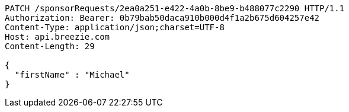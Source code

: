 [source,http,options="nowrap"]
----
PATCH /sponsorRequests/2ea0a251-e422-4a0b-8be9-b488077c2290 HTTP/1.1
Authorization: Bearer: 0b79bab50daca910b000d4f1a2b675d604257e42
Content-Type: application/json;charset=UTF-8
Host: api.breezie.com
Content-Length: 29

{
  "firstName" : "Michael"
}
----